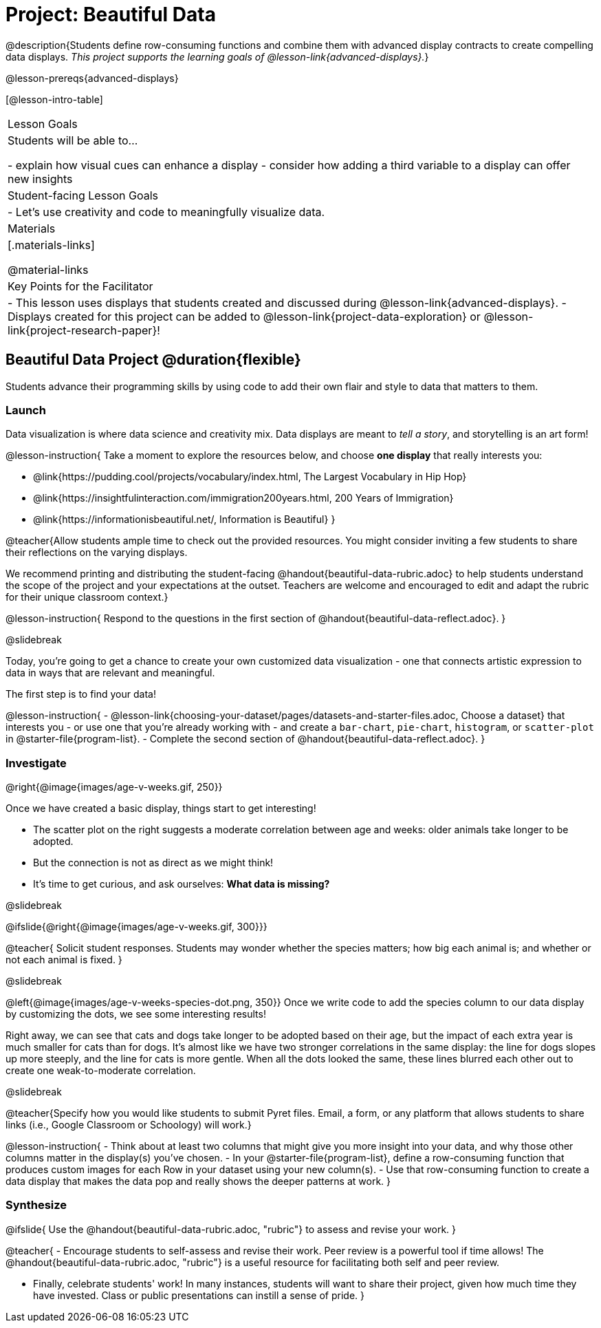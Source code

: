= Project: Beautiful Data

@description{Students define row-consuming functions and combine them with advanced display contracts to create compelling data displays. _This project supports the learning goals of @lesson-link{advanced-displays}._}

@lesson-prereqs{advanced-displays}


[@lesson-intro-table]
|===
| Lesson Goals
| Students will be able to...

- explain how visual cues can enhance a display
- consider how adding a third variable to a display can offer new insights

| Student-facing Lesson Goals
|

- Let's use creativity and code to meaningfully visualize data.

| Materials
|[.materials-links]

@material-links

| Key Points for the Facilitator
|
- This lesson uses displays that students created and discussed during @lesson-link{advanced-displays}.
- Displays created for this project can be added to @lesson-link{project-data-exploration} or @lesson-link{project-research-paper}!
|===

== Beautiful Data Project  @duration{flexible}

Students advance their programming skills by using code to add their own flair and style to data that matters to them.

=== Launch

Data visualization is where data science and creativity mix. Data displays are meant to _tell a story_, and storytelling is an art form!

@lesson-instruction{
Take a moment to explore the resources below, and choose *one display* that really interests you:

- @link{https://pudding.cool/projects/vocabulary/index.html, The Largest Vocabulary in Hip Hop}
- @link{https://insightfulinteraction.com/immigration200years.html, 200 Years of Immigration}
- @link{https://informationisbeautiful.net/, Information is Beautiful}
}

@teacher{Allow students ample time to check out the provided resources. You might consider inviting a few students to share their reflections on the varying displays.

We recommend printing and distributing the student-facing @handout{beautiful-data-rubric.adoc} to help students understand the scope of the project and your expectations at the outset. Teachers are welcome and encouraged to edit and adapt the rubric for their unique classroom context.}

@lesson-instruction{
Respond to the questions in the first section of @handout{beautiful-data-reflect.adoc}.
}

@slidebreak

Today, you're going to get a chance to create your own customized data visualization - one that connects artistic expression to data in ways that are relevant and meaningful.

The first step is to find your data!

@lesson-instruction{
- @lesson-link{choosing-your-dataset/pages/datasets-and-starter-files.adoc, Choose a dataset} that interests you - or use one that you're already working with - and create a `bar-chart`, `pie-chart`, `histogram`, or `scatter-plot` in @starter-file{program-list}.
- Complete the second section of @handout{beautiful-data-reflect.adoc}.
}

=== Investigate


@right{@image{images/age-v-weeks.gif, 250}}

Once we have created a basic display, things start to get interesting!

- The scatter plot on the right suggests a moderate correlation between age and weeks: older animals take longer to be adopted.
- But the connection is not as direct as we might think!
- It's time to get curious, and ask ourselves: *What data is missing?*

@slidebreak

@ifslide{@right{@image{images/age-v-weeks.gif, 300}}}

@teacher{
Solicit student responses. Students may wonder whether the species matters; how big each animal is; and whether or not each animal is fixed.
}

@slidebreak

@left{@image{images/age-v-weeks-species-dot.png, 350}}
Once we write code to add the species column to our data display by customizing the dots, we see some interesting results!

Right away, we can see that cats and dogs take longer to be adopted based on their age, but the impact of each extra year is much smaller for cats than for dogs. It's almost like we have two stronger correlations in the same display: the line for dogs slopes up more steeply, and the line for cats is more gentle. When all the dots looked the same, these lines blurred each other out to create one weak-to-moderate correlation.

@slidebreak

@teacher{Specify how you would like students to submit Pyret files. Email, a form, or any platform that allows students to share links (i.e., Google Classroom or Schoology) will work.}

@lesson-instruction{
- Think about at least two columns that might give you more insight into your data, and why those other columns matter in the display(s) you’ve chosen.
- In your @starter-file{program-list}, define a row-consuming function that produces custom images for each Row in your dataset using your new column(s).
- Use that row-consuming function to create a data display that makes the data pop and really shows the deeper patterns at work.
}

=== Synthesize

@ifslide{
Use the @handout{beautiful-data-rubric.adoc, "rubric"} to assess and revise your work.
}

@teacher{
- Encourage students to self-assess and revise their work. Peer review is a powerful tool if time allows! The @handout{beautiful-data-rubric.adoc, "rubric"} is a useful resource for facilitating both self and peer review.

- Finally, celebrate students' work! In many instances, students will want to share their project, given how much time they have invested. Class or public presentations can instill a sense of pride.
}
